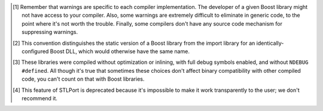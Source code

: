 .. Copyright David Abrahams 2006. Distributed under the Boost
.. Software License, Version 1.0. (See accompanying
.. file LICENSE_1_0.txt or copy at http://www.boost.org/LICENSE_1_0.txt)

.. [#warnings] Remember that warnings are specific to each compiler
   implementation.  The developer of a given Boost library might
   not have access to your compiler.  Also, some warnings are
   extremely difficult to eliminate in generic code, to the point
   where it's not worth the trouble.  Finally, some compilers don't
   have any source code mechanism for suppressing warnings.

.. [#distinct] This convention distinguishes the static version of
   a Boost library from the import library for an
   identically-configured Boost DLL, which would otherwise have the
   same name.

.. [#debug-abi] These libraries were compiled without optimization
   or inlining, with full debug symbols enabled, and without
   ``NDEBUG`` ``#define``\ d.  All though it's true that sometimes
   these choices don't affect binary compatibility with other
   compiled code, you can't count on that with Boost libraries.

.. [#native] This feature of STLPort is deprecated because it's
   impossible to make it work transparently to the user; we don't
   recommend it.

